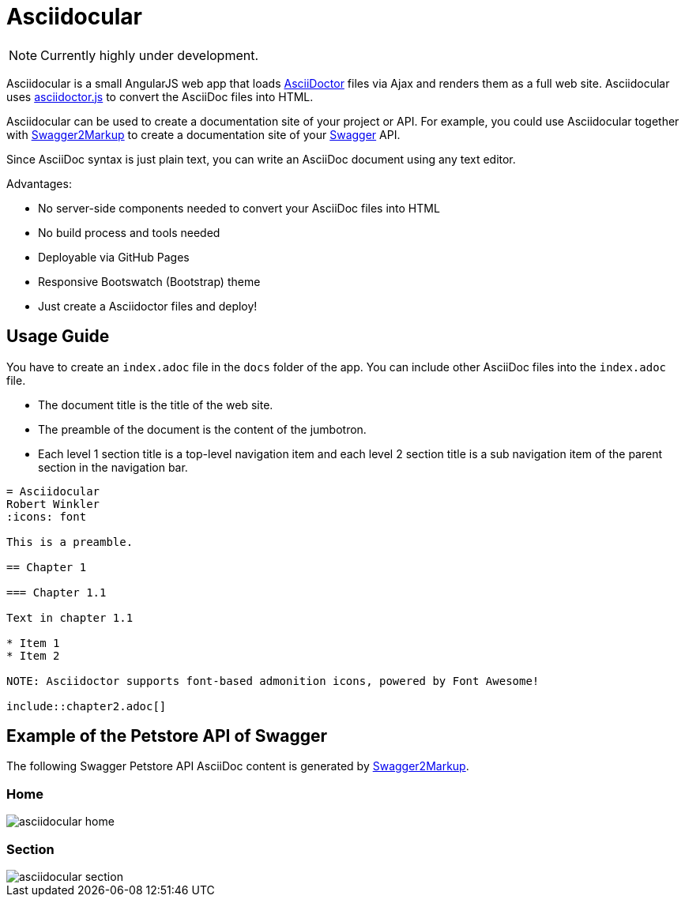 = Asciidocular
:icons: font

NOTE: Currently highly under development.

Asciidocular is a small AngularJS web app that loads http://asciidoctor.org/[AsciiDoctor] files via Ajax and renders them as a full web site. Asciidocular uses https://github.com/asciidoctor/asciidoctor.js[asciidoctor.js] to convert the AsciiDoc files into HTML.

Asciidocular can be used to create a documentation site of your project or API. For example, you could use Asciidocular together with https://github.com/Swagger2Markup/swagger2markup[Swagger2Markup] to
create a documentation site of your http://swagger.io[Swagger] API.

Since AsciiDoc syntax is just plain text, you can write an AsciiDoc document using any text editor.

Advantages:

* No server-side components needed to convert your AsciiDoc files into HTML
* No build process and tools needed
* Deployable via GitHub Pages
* Responsive Bootswatch (Bootstrap) theme
* Just create a Asciidoctor files and deploy!

== Usage Guide

You have to create an `index.adoc` file in the `docs` folder of the app. You can include other AsciiDoc files into the
`index.adoc` file.

* The document title is the title of the web site.
* The preamble of the document is the content of the jumbotron.
* Each level 1 section title is a top-level navigation item and each level 2 section title is a sub navigation item of the parent section in the navigation bar.


----
= Asciidocular
Robert Winkler
:icons: font

This is a preamble.

== Chapter 1

=== Chapter 1.1

Text in chapter 1.1

* Item 1
* Item 2

NOTE: Asciidoctor supports font-based admonition icons, powered by Font Awesome!

\include::chapter2.adoc[]
----

== Example of the Petstore API of Swagger
The following Swagger Petstore API AsciiDoc content is generated by https://github.com/Swagger2Markup/swagger2markup[Swagger2Markup].

=== Home
image::images/asciidocular_home.png[]

=== Section
image::images/asciidocular_section.png[]
